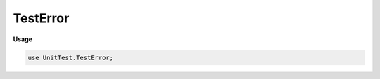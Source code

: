 .. default-domain:: chpl

.. module:: TestError

TestError
=========
**Usage**

.. code-block:: chapel

   use UnitTest.TestError;

.. class:: TestError : Error

   
   :class:`TestError` is a base class.
   


   .. attribute:: var details: string

   .. method:: proc init(details: string = "")

   .. method:: override proc message()

.. class:: AssertionError : TestError

   Assertion Error class. Raised when assert Function Failed


   .. method:: proc init(details: string = "")

.. class:: TestSkipped : TestError

   TestSkipped Error Class. Raised when a test is skipped.


   .. method:: proc init(details: string = "")

.. class:: DependencyFound : TestError

   DependencyFound Error Class. Raised when a all dependency
   of a test are not met.
   


   .. method:: proc init(details: string = "")

.. class:: TestIncorrectNumLocales : TestError

   TestIncorrectNumLocales Error Class. Raised when test is not run with
   expected number of Locales.
   


   .. method:: proc init(details: string = "")

.. class:: UnexpectedLocales : TestError

   UnexpectedLocales Error Class. Raised when test has
   locales with which it can't be run.
   Eg: MaxLocales < MinLocales
   


   .. method:: proc init(details: string = "")

